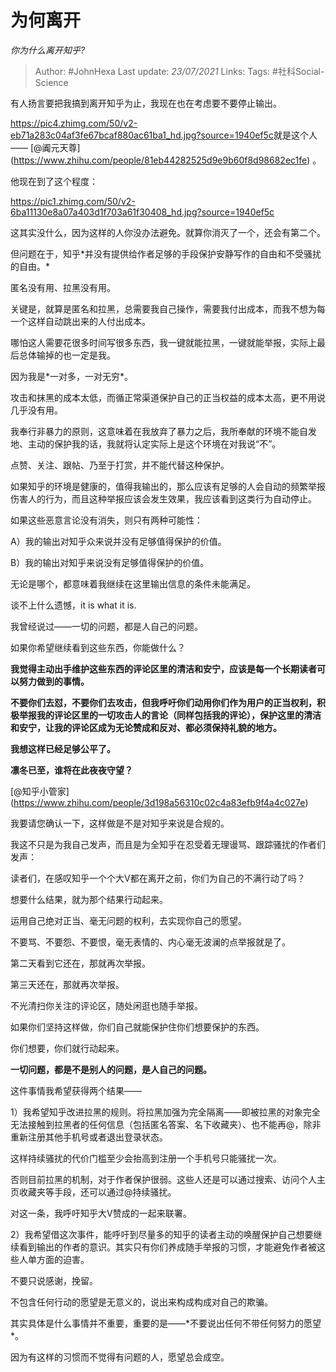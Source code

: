 * 为何离开
  :PROPERTIES:
  :CUSTOM_ID: 为何离开
  :END:

/你为什么离开知乎?/

#+BEGIN_QUOTE
  Author: #JohnHexa Last update: /23/07/2021/ Links: Tags:
  #社科Social-Science
#+END_QUOTE

有人扬言要把我搞到离开知乎为止，我现在也在考虑要不要停止输出。

[[https://pic4.zhimg.com/50/v2-eb71a283c04af3fe67bcaf880ac61ba1_hd.jpg?source=1940ef5c]]就是这个人------
[@阗元天尊](https://www.zhihu.com/people/81eb44282525d9e9b60f8d98682ec1fe)
。

他现在到了这个程度：

[[https://pic1.zhimg.com/50/v2-6ba11130e8a07a403d1f703a61f30408_hd.jpg?source=1940ef5c]]

这其实没什么，因为这样的人你没办法避免。就算你消灭了一个，还会有第二个。

但问题在于，知乎*并没有提供给作者足够的手段保护安静写作的自由和不受骚扰的自由。*

匿名没有用、拉黑没有用。

关键是，就算是匿名和拉黑，总需要我自己操作，需要我付出成本，而我不想为每一个这样自动跳出来的人付出成本。

哪怕这人需要花很多时间写很多东西，我一键就能拉黑，一键就能举报，实际上最后总体输掉的也一定是我。

因为我是*一对多，一对无穷*。

攻击和抹黑的成本太低，而循正常渠道保护自己的正当权益的成本太高，更不用说几乎没有用。

我奉行非暴力的原则，这意味着在我放弃了暴力之后，我所奉献的环境不能自发地、主动的保护我的话，我就将认定实际上是这个环境在对我说“不”。

点赞、关注、跟帖、乃至于打赏，并不能代替这种保护。

如果知乎的环境是健康的，值得我输出的，那么应该有足够的人会自动的频繁举报伤害人的行为，而且这种举报应该会发生效果，我应该看到这类行为自动停止。

如果这些恶意言论没有消失，则只有两种可能性：

A）我的输出对知乎众来说并没有足够值得保护的价值。

B）我的输出对知乎来说没有足够值得保护的价值。

无论是哪个，都意味着我继续在这里输出信息的条件未能满足。

谈不上什么遗憾，it is what it is.

我曾经说过------一切的问题，都是人自己的问题。

如果你希望继续看到这些东西，你能做什么？

*我觉得主动出手维护这些东西的评论区里的清洁和安宁，应该是每一个长期读者可以努力做到的事情。*

*不要你们去怼，不要你们去攻击，但我呼吁你们动用你们作为用户的正当权利，积极举报我的评论区里的一切攻击人的言论（同样包括我的评论），保护这里的清洁和安宁，让我的评论区成为无论赞成和反对、都必须保持礼貌的地方。*

*我想这样已经足够公平了。*

*凛冬已至，谁将在此夜夜守望？*

[@知乎小管家](https://www.zhihu.com/people/3d198a56310c02c4a83efb9f4a4c027e)

我要请您确认一下，这样做是不是对知乎来说是合规的。

我这不只是为我自己发声，而且是为全知乎在忍受着无理谩骂、跟踪骚扰的作者们发声：

读者们，在感叹知乎一个个大V都在离开之前，你们为自己的不满行动了吗？

想要什么结果，就为那个结果行动起来。

运用自己绝对正当、毫无问题的权利，去实现你自己的愿望。

不要骂、不要怨、不要恨，毫无表情的、内心毫无波澜的点举报就是了。

第二天看到它还在，那就再次举报。

第三天还在，那就再次举报。

不光清扫你关注的评论区，随处闲逛也随手举报。

如果你们坚持这样做，你们自己就能保护住你们想要保护的东西。

你们想要，你们就行动起来。

*一切问题，都是不是别人的问题，是人自己的问题。*

这件事情我希望获得两个结果------

1）我希望知乎改进拉黑的规则。将拉黑加强为完全隔离------即被拉黑的对象完全无法接触到拉黑者的任何信息（包括匿名答案、名下收藏夹）、也不能再@，除非重新注册其他手机号或者退出登录状态。

这样持续骚扰的代价门槛至少会抬高到注册一个手机号只能骚扰一次。

否则目前拉黑的机制，对于作者保护很弱。这些人还是可以通过搜索、访问个人主页收藏夹等手段，还可以通过@持续骚扰。

对这一条，我呼吁知乎大V赞成的一起来联署。

2）我希望借这次事件，能呼吁到尽量多的知乎的读者主动的唤醒保护自己想要继续看到输出的作者的意识。其实只有你们养成随手举报的习惯，才能避免作者被这些人单方面的迫害。

不要只说感谢，挽留。

不包含任何行动的愿望是无意义的，说出来构成构成对自己的欺骗。

其实具体是什么事情并不重要，重要的是------*不要说出任何不带任何努力的愿望*。

因为有这样的习惯而不觉得有问题的人，愿望总会成空。
